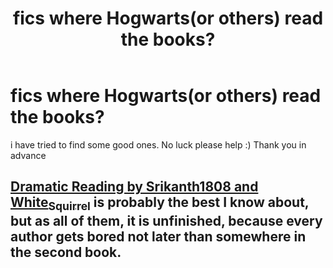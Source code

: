 #+TITLE: fics where Hogwarts(or others) read the books?

* fics where Hogwarts(or others) read the books?
:PROPERTIES:
:Author: lord_nugget05
:Score: 2
:DateUnix: 1584182085.0
:DateShort: 2020-Mar-14
:FlairText: What's That Fic?
:END:
i have tried to find some good ones. No luck please help :) Thank you in advance


** [[https://archiveofourown.org/series/977403][Dramatic Reading by Srikanth1808 and White_Squirrel]] is probably the best I know about, but as all of them, it is unfinished, because every author gets bored not later than somewhere in the second book.
:PROPERTIES:
:Author: ceplma
:Score: 3
:DateUnix: 1584188472.0
:DateShort: 2020-Mar-14
:END:

